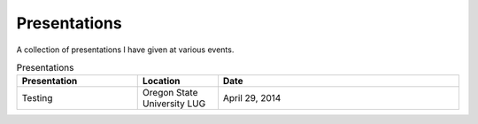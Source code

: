 Presentations
=============

A collection of presentations I have given at various events.

.. list-table:: Presentations
   :widths: 15 10 30
   :header-rows: 1

   * - Presentation
     - Location
     - Date
   * - Testing
     - Oregon State University LUG
     - April 29, 2014
